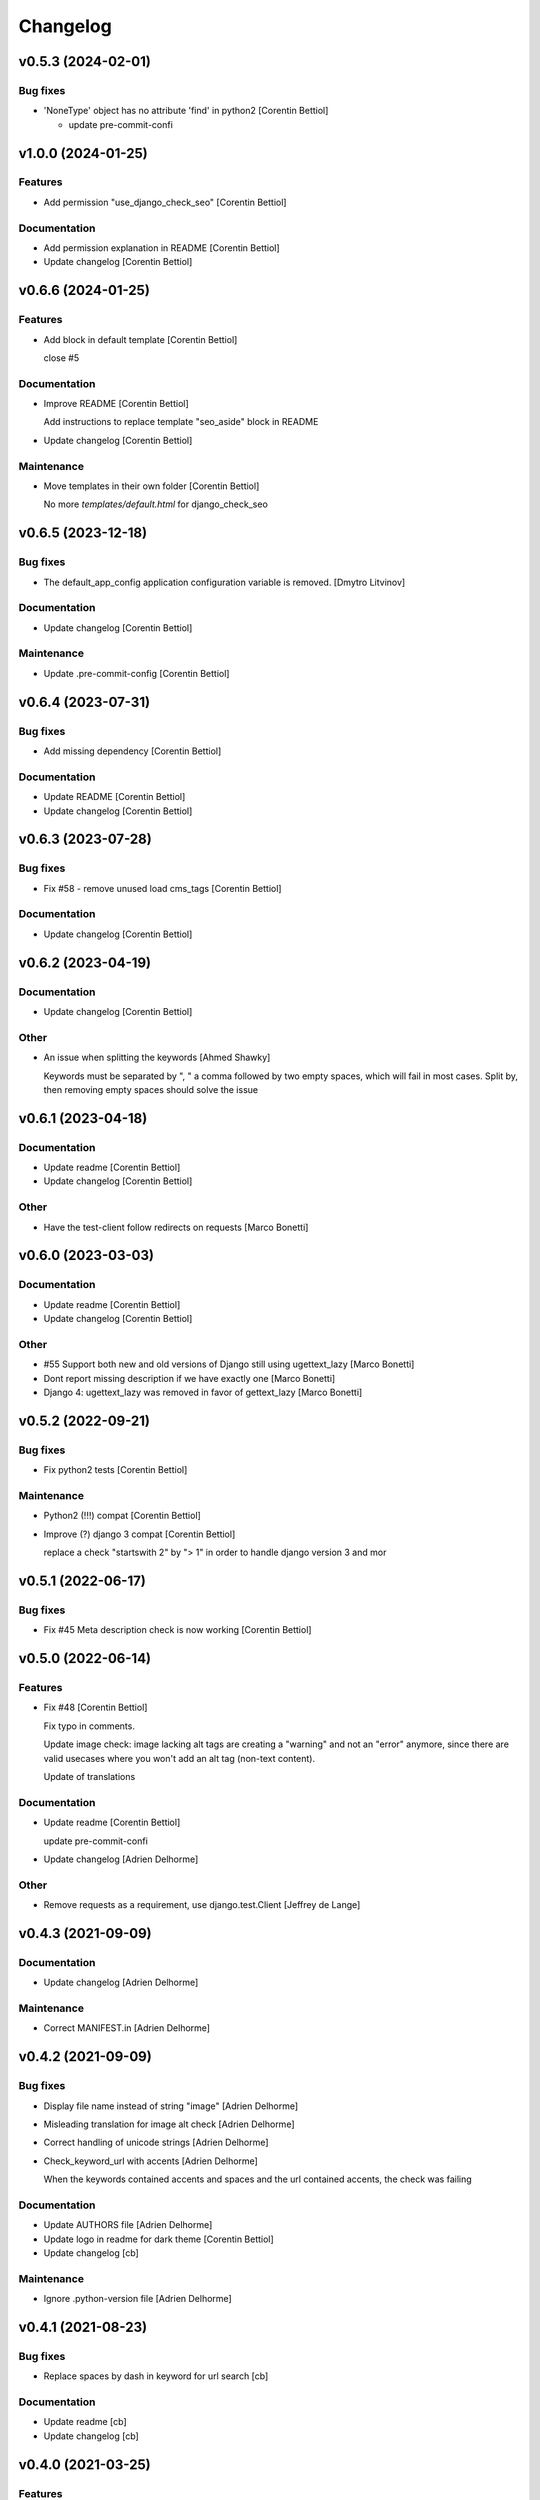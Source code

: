 Changelog
=========


v0.5.3 (2024-02-01)
-------------------

Bug fixes
~~~~~~~~~
- 'NoneType' object has no attribute 'find' in python2 [Corentin
  Bettiol]

  - update pre-commit-confi



v1.0.0 (2024-01-25)
-------------------

Features
~~~~~~~~
- Add permission "use_django_check_seo" [Corentin Bettiol]

Documentation
~~~~~~~~~~~~~
- Add permission explanation in README [Corentin Bettiol]
- Update changelog [Corentin Bettiol]


v0.6.6 (2024-01-25)
-------------------

Features
~~~~~~~~
- Add block in default template [Corentin Bettiol]

  close #5


Documentation
~~~~~~~~~~~~~
- Improve README [Corentin Bettiol]

  Add instructions to replace template "seo_aside" block in README

- Update changelog [Corentin Bettiol]

Maintenance
~~~~~~~~~~~
- Move templates in their own folder [Corentin Bettiol]

  No more `templates/default.html` for django_check_seo



v0.6.5 (2023-12-18)
-------------------

Bug fixes
~~~~~~~~~
- The default_app_config application configuration variable is removed.
  [Dmytro Litvinov]

Documentation
~~~~~~~~~~~~~
- Update changelog [Corentin Bettiol]

Maintenance
~~~~~~~~~~~
- Update .pre-commit-config [Corentin Bettiol]


v0.6.4 (2023-07-31)
-------------------

Bug fixes
~~~~~~~~~
- Add missing dependency [Corentin Bettiol]

Documentation
~~~~~~~~~~~~~
- Update README [Corentin Bettiol]
- Update changelog [Corentin Bettiol]


v0.6.3 (2023-07-28)
-------------------

Bug fixes
~~~~~~~~~
- Fix #58 - remove unused load cms_tags [Corentin Bettiol]

Documentation
~~~~~~~~~~~~~
- Update changelog [Corentin Bettiol]


v0.6.2 (2023-04-19)
-------------------

Documentation
~~~~~~~~~~~~~
- Update changelog [Corentin Bettiol]

Other
~~~~~
- An issue when splitting the keywords [Ahmed Shawky]

  Keywords must be separated by ",  " a comma followed by two empty spaces, which will fail in most cases.
  Split by, then removing empty spaces should solve the issue



v0.6.1 (2023-04-18)
-------------------

Documentation
~~~~~~~~~~~~~
- Update readme [Corentin Bettiol]
- Update changelog [Corentin Bettiol]

Other
~~~~~
- Have the test-client follow redirects on requests [Marco Bonetti]


v0.6.0 (2023-03-03)
-------------------

Documentation
~~~~~~~~~~~~~
- Update readme [Corentin Bettiol]
- Update changelog [Corentin Bettiol]

Other
~~~~~
- #55 Support both new and old versions of Django still using
  ugettext_lazy [Marco Bonetti]
- Dont report missing description if we have exactly one [Marco Bonetti]
- Django 4: ugettext_lazy was removed in favor of gettext_lazy [Marco
  Bonetti]


v0.5.2 (2022-09-21)
-------------------

Bug fixes
~~~~~~~~~
- Fix python2 tests [Corentin Bettiol]

Maintenance
~~~~~~~~~~~
- Python2 (!!!) compat [Corentin Bettiol]
- Improve (?) django 3 compat [Corentin Bettiol]

  replace a check "startswith 2" by "> 1" in order to handle django
  version 3 and mor



v0.5.1 (2022-06-17)
-------------------

Bug fixes
~~~~~~~~~
- Fix #45 Meta description check is now working [Corentin Bettiol]


v0.5.0 (2022-06-14)
-------------------

Features
~~~~~~~~
- Fix #48 [Corentin Bettiol]

  Fix typo in comments.

  Update image check: image lacking alt tags are creating a "warning" and
  not an "error" anymore, since there are valid usecases where you won't
  add an alt tag (non-text content).

  Update of translations


Documentation
~~~~~~~~~~~~~
- Update readme [Corentin Bettiol]

  update pre-commit-confi

- Update changelog [Adrien Delhorme]

Other
~~~~~
- Remove requests as a requirement, use django.test.Client [Jeffrey de
  Lange]


v0.4.3 (2021-09-09)
-------------------

Documentation
~~~~~~~~~~~~~
- Update changelog [Adrien Delhorme]

Maintenance
~~~~~~~~~~~
- Correct MANIFEST.in [Adrien Delhorme]


v0.4.2 (2021-09-09)
-------------------

Bug fixes
~~~~~~~~~
- Display file name instead of string "image" [Adrien Delhorme]
- Misleading translation for image alt check [Adrien Delhorme]
- Correct handling of unicode strings [Adrien Delhorme]
- Check_keyword_url with accents [Adrien Delhorme]

  When the keywords contained accents and spaces and the url contained
  accents, the check was failing


Documentation
~~~~~~~~~~~~~
- Update AUTHORS file [Adrien Delhorme]
- Update logo in readme for dark theme [Corentin Bettiol]
- Update changelog [cb]

Maintenance
~~~~~~~~~~~
- Ignore .python-version file [Adrien Delhorme]


v0.4.1 (2021-08-23)
-------------------

Bug fixes
~~~~~~~~~
- Replace spaces by dash in keyword for url search [cb]

Documentation
~~~~~~~~~~~~~
- Update readme [cb]
- Update changelog [cb]


v0.4.0 (2021-03-25)
-------------------

Features
~~~~~~~~
- Add setting to allow authenticated requests to follow redirections
  [cb]

  * close #43
  * update black in .pre-commit-config & run blac


Bug fixes
~~~~~~~~~
- Use no-store instead of no-cache [cb]

  (more info here: https://developer.mozilla.org/en-US/docs/Web/HTTP/Headers/Cache-Control#cacheability



v0.3.7 (2021-01-06)
-------------------

Bug fixes
~~~~~~~~~
- Fix #42 [cb]

  *djangocms toolbar button now does not return a str containing a string representation of a byte string anymor

- Update broken setup.cfg [cb]
- Remove print [cb]


v0.3.6 (2020-09-14)
-------------------

Bug fixes
~~~~~~~~~
- No summary [cb]

  *fix python2 issue 'No module named unidecode



v0.3.5 (2020-09-14)
-------------------

Features
~~~~~~~~
- Fix launc_tests exit codes [cb]
- Update keyword matchin in URL [cb]

  *add tests for keywords in URL
  *update tests for h


Documentation
~~~~~~~~~~~~~
- Add CONTRIBUTING.md [cb]

  *Add contributing guidelines
  *Add AUTHORS.md file (list of contributors)
  *Edit README.md
  *Edit launch_tests.sh
  *Edit pre-commit confi


Maintenance
~~~~~~~~~~~
- Run flake8, isort & black [cb]

Tests
~~~~~
- Add tests for keywords in 1st paragraph [cb]
- Test url & content length [cb]
- Add tests *for internal & external links [cb]
- Add tests for check_keywords [cb]
- Fix failing tests in python2 [cb]

Other
~~~~~
- #40 [cb]

  *current url is now fetched using utf-8, which will not throw exception if accentuated char is foun

- Update pre-commit & launch_checks [cb]
- Update pre-commit [cb]
- +TEST [cb]

  *switch title kw check to the new method (using regex)
  *add tests for titl

- Add image tests remove unnecessary tags from test html [cb]
- Bug + add tests for h2 [cb]

  *fix bug where keyword was not found but green bold was added to part of the wor

- Add tests for meta description [cb]
- Add tests for check_description [cb]
- Update tests [cb]

  *remove some foldrs & files from coverage repor

- Update coding in test_h1.py (from latin-1 to utf-8) [cb]
- Bug in check_h1 [cb]

  *finished adding tests for check_h1.py, enhoy 100% coverage!
  *fix bug from previous commit (forgot parenthesis

- Add some h1 tests & fix bug [cb]

  fix h1 bug: no text was displayed in searched_in where all content was in the alt tag of an image (thx tests!



v0.3.4 (2020-03-24)
-------------------
- Bad strings in some regex [cb]


v0.3.3 (2020-03-24)
-------------------

Features
~~~~~~~~
- Add test skeleton (will soon add real unit tests) [cb]

Other
~~~~~
- #37, fix #38 [cb]

  * replace number by keywords that are found inside text
  * update regex used to count keyword occurences to accept some special chars (including @



v0.3.2 (2020-03-04)
-------------------

Maintenance
~~~~~~~~~~~
- Update README & check_title [cb]

  * fix typo README
  * fix check_title: case "empty title tag" was not handle


Other
~~~~~
- +MAINT: check_title [cb]

  * replace .string by .text
  * handle case where title tag exist but does not contain any text (display [no content])
  * add french translation for "[no content]



v0.3.1 (2020-03-03)
-------------------

Bug fixes
~~~~~~~~~
- Description was lowered but no keywords [cb]

  * "check my super duper description" does not contain "Super"
  * "check my super duper description" contain "super

- Empty links error [cb]

  * links with only newlines were considered as valid strings, now they should display their content tag instead (usually an img without alt tag

- Meta description error [cb]

  * .join() in python2 is not encoding-safe, so strings like "Thaïs" in meta description or h1 could lead to an erro

- Meta description searched_in [cb]

  * display lower() meta description to match with lower() keywords in searched_in var



v0.3.0 (2020-03-02)
-------------------
- +FIX+DOCS [cb]

  *add new DJANGO_CHECK_SEO_SEARCH_IN parameter (fix #30, #32 & #35)
  *fix error in searched_in for meta descriptions tests (fix #36

- Display arrows & update cursor for list of checks [cb]


v0.2.0 (2020-02-28)
-------------------

Documentation
~~~~~~~~~~~~~
- Mention custom djangocms-page-meta version for install on django <
  1.11 [cb]

Other
~~~~~
- & FEAT: [cb]

  * slugify urls & keywords (fix #33)
  * show what is wrong (or good) in the "searched in" sections (fix #34)
  * no more empty links in "searched in" sections :
  - you should see content of alt tag if it exists in an image in your link
  - if there is no image in your link, you should see the html code of the first chil

- Update default settings: [cb]

  set link depth to 4 instead of

- Correct typo, add colors in "searched in" sections [cb]


v0.1.1 (2020-02-05)
-------------------

Bug fixes
~~~~~~~~~
- Fix html tags order in template [cb]


v0.1.0 (2020-02-05)
-------------------

Features
~~~~~~~~
- Mention that the check is done on public page only [cb]

  * update translations
  * add cs



v0.0.12 (2020-02-05)
--------------------

Bug fixes
~~~~~~~~~
- Ignore title tags in body [cb]

  close #28: check for a title meta tag only inside <head></head



v0.0.11 (2020-02-04)
--------------------
- +FIXES: [cb]

  * MAINT: update README
  * FIX: update broken html in template file



v0.0.10 (2020-01-29)
--------------------
- (really) fix #27, remove old fogotten verify=False in request that
  created a warning when using auth parameters [cb]


v0.0.9 (2020-01-29)
-------------------

Format
~~~~~~
- Remove unwanted print [cb]


v0.0.8 (2020-01-29)
-------------------

Bug fixes
~~~~~~~~~
- Update manifest so template/ & static/ folders are included in the
  package [cb]

Documentation
~~~~~~~~~~~~~
- Update metadata in setup.cfg [cb]


v0.0.7 (2020-01-28)
-------------------
- + FEAT: * fix #27: requests are made using https (add parameter to
  force use of http) * add support for python 2.7 & django 1.8! (best
  feature ever) * bonus: fix strange folder name (with '-' instead of
  '_'), now you are able to just add 'django_check_seo' in your
  INSTALLED_APPS [cb]


v0.0.6 (2020-01-22)
-------------------

Maintenance
~~~~~~~~~~~
- Remove unnecessary print [cb]


v0.0.5 (2020-01-22)
-------------------

Documentation
~~~~~~~~~~~~~
- Update readme [cb]

  * clearer installation instructions
  * add config example
  * add auth example
  * update screensho


Other
~~~~~
- Bug in check_links (the check still used old os.environ['DOMAIN_NAME']
  instead of Site.objects.get_current().domain [cb]
- Add wsgi-basic-auth support [cb]

  close #2



v0.0.4 (2020-01-20)
-------------------

Documentation
~~~~~~~~~~~~~
- Update readme [cb]


v0.0.3 (2020-01-20)
-------------------
- Add flake8 & pre-commit config files, update gitignore [cb]


v0.0.2 (2020-01-20)
-------------------
- Update readme, remove unused files, add lxml parser in required
  packages [cb]


v0.0.1 (2020-01-20)
-------------------

Maintenance
~~~~~~~~~~~
- Add proper dependencies, update version & add bumpversion support
  close #26 [cb]

Other
~~~~~
- Add new translation [cb]
- Remove unused setting [cb]

  (keyword density is not used in any test

- Potential bug in different environments [cb]

  replace env DOMAIN_NAME by Site.objects.get_current(

- Update readme [cb]

  correct bs4 pacage name to beautifulsoup4
  remove unnecessary stuf

- Bug: add ending slash in url [cb]
- Update README: improve instruction [cb]
- Bug in check_keyword_url [cb]
- Bug in check_images.py: if there is no src or alt text, display
  ''unknown image'' [cb]
- Remove unused translation [cb]
- #22, update various checks, remove ''found title tag'' check (it was a
  duplicate check) [cb]
- Update translations, work on #22 [cb]
- Translation error, work on searched_in content for meta description
  checks [cb]
- #21 [cb]

  add em tags to all english terms in french translation
  create element.html templat

- Relative font import [cb]
- #20 [cb]

  add var with keywords in context
  display keywords in template
  add css for keywords lis

- Update translations [cb]
- Update translations [cb]
- #19 [cb]

  url check now use slugif

- #18 [cb]

  access to content is more secur

- Forgot to update version number [cb]
- Remove unnecessary file [cb]
- Remove forgotten print [cb]
- Bug [cb]

  keywords composed of multiple words were not found in meta title ta

- Bug [cb]

  keywords composed of multiple words were not found in url

- Bug in keyword_present_first_paragraph [cb]
- Remove unused imports [cb]
- Remove broken links check [cb]

  see https://github.com/kapt-labs/django-check-seo/wiki/Custom-Check

- #17, add cms_toolbars file [cb]

  check_links is now checking the full_url & the DOMAIN_NAME vars
  new cms_toolbars.py file is added, and now users do not need to create any file inside their projec

- Add new check - fix #16 [cb]

  check if no broken internal link is found using requests.status_cod

- Bug: the right content is now selected for a success description [cb]
- Bug: format improperly placed [cb]
- Update translations [cb]
- Bug of translation by adding a context [cb]
- Update translations [cb]
- Add issue templates [Corentin Bettiol]
- Links of fonts in design.css file [cb]
- Bug induced by fixing previous broken links bug [cb]
- Update readme: simplify install section [cb]
- Bug: static files were not loaded properly [cb]
- Broken links [cb]
- Update readme, update translations [cb]
- Update readme [cb]
- Update readme [cb]
- Bug in the url depth calculation [cb]
- Add doc for each check [cb]
- Bug in check_title where title tag exists but is empty [cb]
- Bug on check_h1 [cb]
- #12, fix #13, fix #15 [cb]

  add success list, display list under problems & warning lists
  progress and end of dictionary migration to new objects
  checks involving keywords should compare lowered strings no

- Add new successful checks, check_description.py now uses CustomList
  objects [cb]
- Progress on #12, fix #13 [cb]

  rename checks/ to checks_list/
  create site & custom_list classes inside checks/
  update translations (incomplete)
  update design (add green list for successful tests)
  add successful checks list that is displayed behind the two others
  beginning of the conversion process of problems & warning

- #8 [cb]

  update README (update screenshot, add link to gallery)
  add style
  update french translatio

- Add logo in application, update README [cb]

  add instructions on how to add static folder in dev mod

- Add logo [cb]
- #9 [cb]

  all descriptions are shorter no

- #10 [cb]

  see https://github.com/kapt-labs/django-check-seo/wiki/How-to-add-a-check%3F\#custom-checks to know how to add a chec

- Omission correction [cb]
- #11, work on #9 [cb]
- Work on #9 [cb]
- Add fr translation [cb]
- Update readme [cb]
- Update README, fix #7 (package application) [cb]

  create setup & manifest files, so now you should be able to install django-check-seo from this rep

- Bug in count_words_number.py [cb]
- #6 [cb]

  now the tests to exlude footer & menus are performed before extracting content in .container classe

- Improve #4, fix #5 [cb]

  - now all files are imported & functions are called automatically, so no need to import your module! Just drop the file in the folder and watch the magic happen
  - add factor of importance: after importing the files, the script executes the functions with the greatest importance firs

- Improve readability of html content, remove django app folder [cb]

  html content contained multiple carriage returns, so I removed them. But then it contained some joinedWords. So I updated the function to replace multiple carriage returns by spaces

- #4, improve code [cb]

  remove DjangoCheckSeo class
  add Site class
  split checks in multiple files in /checks folder
  each check is now launched by checks/launch_checks.py file (it should be easier to add your check without breaking all the code)
  each check has access to the Site instance (with some cool content in its vars)
  add a new <details> in the application page which will display formatted content without htm

- Add new check [cb]

  check 17: url is shorter than 'max_url_length' char

- Bug [cb]

  check for alt attribute in img tags was not functionnal and returned a keyerro

- Remove prints, correct division by zero error [cb]
- Wagnings to warnings, change the way keywords occurences checks work
  [cb]

  use percentage of words instead of an interva

- #2 [cb]

  number of links now trigger a warning instead of a proble

- Add new check, remove stop-words [cb]

  check 17: count words in main conten

- Remove mention of nltk [cb]
- Add list of features on readme, update text, add extracted content in
  context vars [cb]
- Add new check [cb]

  check 16: ensure that at least a keyword is in the first X words of conten

- Add new checks [cb]

  check 14:  ensure alt presence in images
  check 15: check path level

- Update screenshot in readme [cb]
- Add new checks [cb]

  check 10: keywords present in h2 tags (and h2 tags are present in page)
  check 11: meta description is present
  check 12: meta description length
  check 13: keywords present in meta descriptio

- Broken english [cb]
- Change template view, add new checks [cb]

  check 7: keyword is present in url
  check 8: h1 is present exactly 1 time
  check 9: keyword is present in h

- Add new checks [cb]

  check 5: number of internal & external links
  check 6: occurrence of keyword

- Use beautiful soup to parse html content, add firsts checks [cb]

  check 1: check if title is present on the page\ncheck 2: check title length\ncheck 3: get keywords\ncheck 4: check if at least a keyword is in page titl

- Add readme [cb]
- First run of black, isort & flake8, update gitignore, add comment [cb]
- Update name to reflect actual git repo name [cb]
- Initial commit [Corentin Bettiol]
- First commit, testing things [cb]




.. Generated by gitchangelog
